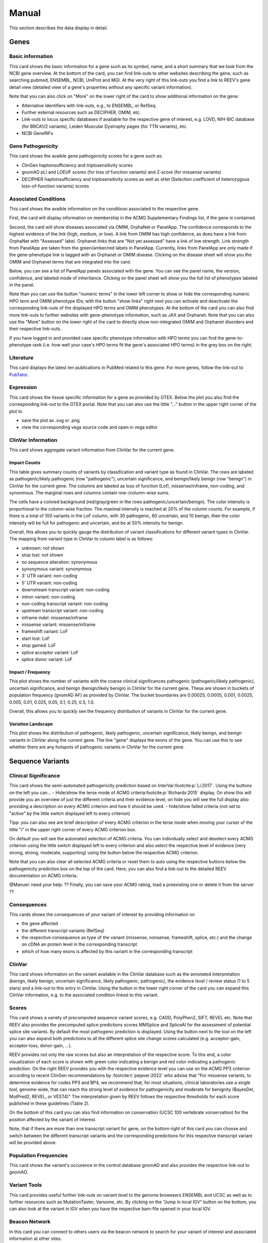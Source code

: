 .. _doc_manual:

======
Manual
======

This section describes the data display in detail.

.. _doc_manual_gene:

-----
Genes
-----

.. _doc_manual_gene_basic_info:

Basic information
=================

This card shows the basic information for a gene such as its symbol, name, and a short summary that we took from the NCBI gene overview.
At the bottom of the card, you can find link-outs to other websites describing the gene, such as searching pubmed, ENSEMBL, NCBI, UniProt and MGI.
At the very right of this link-outs you find a link to REEV's gene detail view (detailed view of a gene's properties without any specific variant information).

Note that you can also click on "More" on the lower right of the card to show additional information on the gene:

- Alternative identifiers with link-outs, e.g., to ENSEMBL, or RefSeq.
- Further external resources such as DECIPHER, OMIM, etc.
- Link-outs to locus specific databases if available for the respective gene of interest, e.g. LOVD, NIH-BIC database (for BRCA1/2 variants), Leiden Muscular Dystrophy pages (for TTN variants), etc.
- NCBI GeneRIFs


.. _doc_manual_gene_pathogenicity:

Gene Pathogenicity
==================

This card shows the avaible gene pathogenicity scores for a gene such as:

- ClinGen haploinsufficiency and triplosensitivity scores
- gnomAD pLI and LOEUF scores (for loss of function variants) and Z-score (for missense variants)
- DECIPHER haploinsufficiency and triplosensitivity scores as well as sHet (Selection coefficient of heterozygous loss-of-function variants) scores

.. _doc_manual_gene_conditions:

Associated Conditions
=====================

This card shows the avaible information on the conditiosn associated to the respective gene.

First, the card will display information on membership in the ACMG Supplementary Findings list, if the gene is contained.

Second, the card will show diseases associated via OMIM, OrphaNet or PanelApp.
The confidence corresponds to the highest evidence of the link (high, medium, or low).
A link from OMIM has high confidence, as does have a link from OrphaNet with "Assessed" label.
Orphanet links that are "Not yet assessed" have a link of low strength.
Link strength from PanelApp are taken from the green/amber/red labels in PanelApp.
Currently, links from PanelApp are only made if the gene-phenotype link is tagged with an Orphanet or OMIM disease.
Clicking on the disease sheet will show you the OMIM and Orphanet terms that are integrated into the card.

Below, you can see a list of PanelApp panels associated with the gene.
You can see the panel name, the version, confidence, and labeled mode of inheritance.
Clicking on the panel sheet will show you the full list of phenotypes labeled in the panel.

Note than you can use the button "numeric terms" in the lower left corner to show or hide the corresponding numeric HPO term and OMIM phenotype IDs; with the button "show links" right next you can activate and deactivate the corresponding link-outs of the displayed HPO terms and OMIM phenotypes.
At the bottom of the card you can also find more link-outs to further websites with gene-phenotype information, such as JAX and Orphanet.
Note that you can also use the "More" button on the lower right of the card to directly show non-integrated OMIM and Orphanet disorders and their respective link-outs.

If you have logged in and provided case specific phenotype information with HPO terms you can find the gene-to-phenotype rank (i.e. how well your case's HPO terms fit the gene's associated HPO terms) in the grey box on the right.

.. _doc_manual_literature:

Literature
==========

This card displays the latest ten publications in PubMed related to this gene.
For more genes, follow the link-out to `PubTator <https://www.ncbi.nlm.nih.gov/research/pubtator3>`__.

.. _doc_manual_gene_expression:

Expression
==========

This card shows the tissue specific information for a gene as provided by GTEX. Below the plot you also find the corresponding link-out to the GTEX portal.
Note that you can also use the little "..." button in the upper right corner of the plot to

- save the plot as .svg or .png
- view the corresponding vega source code and open in vega editor

.. _doc_manual_gene_clinvar_information:

ClinVar Information
===================

This card shows aggregate variant information from ClinVar for the current gene.

.. _doc_manual_gene_impact_counts:

Impact Counts
-------------

This table gives summary counts of variants by classification and variant type as found in ClinVar.
The rows are labeled as pathogenic/likely pathogenic (row "pathogenic"), uncertain significance, and benign/likely benign (row "benign") in ClinVar for the current gene.
The columns are labeled as loss of function (Lof), missense/inframe, non-coding, and synonmous.
The marginal rows and columns contain row-/column-wise sums.

The cells have a colored background (red/gray/green in the rows pathogenic/uncertain/benign).
The color intensity is proportional to the column-wise fraction.
The maximal intensity is reached at 20% of the column counts.
For example, if there is a total of 100 variants in the LoF column, with 30 pathogenic, 60 uncertain, and 10 benign, then the color intensity will be full for pathogenic and uncertain, and be at 50% intensity for benign.

Overall, this allows you to quickly gauge the distribution of variant classifications for different variant types in ClinVar.
The mapping from variant type in ClinVar to column label is as follows:

- unknown: not shown
- stop lost: not shown
- no sequence alteration: synonymous
- synonymous variant: synonymous
- 3' UTR variant: non-coding
- 5' UTR variant: non-coding
- downstream transcript variant: non-coding
- intron variant: non-coding
- non-coding transcript variant: non-coding
- upstream transcript variant: non-coding
- inframe indel: missense/inframe
- missense variant: missense/inframe
- frameshift variant: LoF
- start lost: LoF
- stop gained: LoF
- splice acceptor variant: LoF
- splice donor variant: LoF

.. _doc_manual_gene_impact_frequency:

Impact / Frequency
------------------

This plot shows the number of variants with the coarse clinical significances pathogenic (pathogenic/likely pathogenic), uncertain significance, and benign (benign/likely benign) in ClinVar for the current gene.
These are shown in buckets of population frequency (gnomAD AF) as provided by ClinVar.
The bucket boundaries are 0.00025, 0.0005, 0.001, 0.0025, 0.005, 0.01, 0.025, 0.05, 0.1, 0.25, 0.5, 1.0.

Overall, this allows you to quickly see the frequency distribution of variants in ClinVar for the current gene.

.. _doc_manual_gene_variation_landscape:

Variation Landscape
-------------------

This plot shows the distribution of pathogenic, likely pathogenic, uncertain significance, likely benign, and benign variants in ClinVar along the current gene.
The line "gene" displays the exons of the gene.
You can use this to see whether there are any hotspots of pathogenic variants in ClinVar for the current gene.

.. _doc_manual_seqvar:

-----------------
Sequence Variants
-----------------

.. _doc_manual_seqvar_clinical_significance:

Clinical Significance
=====================

This card shows the semi-automated pathogenicity prediction based on InterVar\ :footcite:p:`Li:2017`.
Using the buttons on the left you can...
- Hide/show the terse mode of ACMG criteria\ :footcite:p:`Richards:2015` display.
On show this will provide you an overview of just the different criteria and their evidence level, on hide you will see the full display also providing a description on every ACMG criterion and how it should be used.
- hide/show failed criteria (not set to "active" by the little switch displayed left to every criterion)

Tipp: you can also see are brief description of every ACMG criterion in the terse mode when moving your curser of the little "i" in the upper right corner of every ACMG criterion box.

On default you will see the automated selection of ACMG criteria. You can individually select and deselect every ACMG criterion using the little switch displayed left to every criterion and also select the respective level of evidence (very strong, strong, moderate, supporting) using the button below the respective ACMG criterion.

Note that you can also clear all selected ACMG criteria or reset them to auto using the respective buttons below the pathogenicity prediction box on the top of the card. Here, you can also find a link-out to the detailed REEV documentation on ACMG criteria.

@Manuel: need your help: ?? Finally, you can save your ACMG rating, load a preexisting one or delete it from the server ??


.. _doc_manual_seqvar_consequences:

Consequences
============

This cards shows the consequences of your variant of interest by providing information on

- the gene affected
- the different transcript variants (RefSeq)
- the respective consequence as type of the variant (missense, nonsense, frameshift, splice, etc.) and the change on cDNA an protein level in the corresponding transcript
- which of how many exons is affected by this variant in the corresponding transcript


.. _doc_manual_seqvar_clinvar:

ClinVar
=======

This card shows information on the variant available in the ClinVar database such as the annotated interpretation (benign, likely benign, uncertain significance, likely pathogenic, pathogenic), the evidence level / review status (1 to 5 stars) and a link-out to this entry in ClinVar.
Using the button in the lower right corner of the card you can expand this ClinVar information, e.g. to the associated condition linked to this variant.


.. _doc_manual_seqvar_scores:

Scores
======

This card shows a variety of precomputed sequence variant scores, e.g. CADD, PolyPhen2, SIFT, REVEL etc.
Note that REEV also provides the precomputed splice predictions scores MMSplice and SpliceAI for the assessment of potential splice site variants.
By default the most pathogenic prediction is displayed. Using the button next to the tool on the left you can also expand both predictions to all the different splice site change scores calculated (e.g. acceptor-gain, acceptor-loss, donor-gain, ...).

REEV provides not only the raw scores but also an interpretation of the respective score.
To this end, a color visualization of each score is shown with green color indicating a benign and red color indicating a pathogenic prediction.
On the right REEV provides you with the respective evidence level you can use on the ACMG PP3 criterion according to recent ClinGen recommendations by :footcite:t:`pejaver:2022` who advise that "For missense variants, to determine evidence for codes PP3 and BP4, we recommend that, for most situations, clinical laboratories use a single tool, genome-wide, that can reach the strong level of evidence for pathogenicity and moderate for benignity (BayesDel, MutPred2, REVEL, or VEST4)"
The interpretation given by REEV follows the respective thresholds for each score published in these guidelines (Table 2).

On the bottom of this card you can also find information on conservation (UCSC 100 vertebrate vonservation) for the position affected by the variant of interest.

Note, that if there are more than one transcript variant for gene, on the bottom right of this card you can choose and switch between the different transcript variants and the corresponding predictions for this respective transcript variant will be provided above.


.. _doc_manual_seqvar_population_frequencies:

Population Frequencies
======================

This card shows the variant's occurence in the control database gnomAD and also provides the respective link-out to gnomAD.

.. _doc_manual_seqvar_variant_tools:


Variant Tools
=============

This card provides useful further link-outs on variant level to the genome browesers ENSEMBL and UCSC as well as to further resources such as MutationTaster, Varsome, etc.
By clicking on the “Jump in local IGV” button on the bottom, you can also look at the variant in IGV when you have the respective bam-file opened in your local IGV.


.. _doc_manual_seqvar_beacon_network:

Beacon Network
==============

In this card you can connect to others users via the beacon network to search for your variant of interest and associated information at other sites.


.. _doc_manual_seqvar_variant_validator:

Variant Validator
=================

In this last card you can submit the variant to VariantValidator to obtain gold standard HGVS description to make short to report the variant correctly in your lab report or paper.


.. _doc_manual_strucvar:

-------------------
Structural Variants
-------------------

Gene List
=========

In this first card you find an overiew in the form of a gene list of all genes overlapping and contained in the region affected by you structural variant of interest.
In this overview you find the Gene symbol, RefSeq MANE transcript ID as well as important scores on haploinsufficiency and triplosensitivity of the respective gene (see also :ref:`doc_manual_gene`)
For the currently selected gene, the information described in the section :ref:`doc_manual_gene` is displayed.

Note, that if you investigate a larger SV affecting multiple genes, REEV can help you prioritize that larger set of genes by sorting by different criteria using the "sort by" selection box on the upper right corner of the card to sort the gene list by different (e.g. haploinsufficiency or triplosensitivity) scores.


.. _doc_manual_strucvar_clinvar:

ClinVar
=======

This card shows information on overlapping variants listed in the ClinVar database, their annotated interpretation (benign, likely benign, uncertain significance, likely pathogenic, pathogenic), the evidence level / review status (1 to 5 stars), the associated condition linked to this variant and the size of the respective overlap of this ClinVar variant with your SV of interest.
Note, that you can expand every row to show more information on the respective ClinVar variant and that you can sort the list of ClinVar variants by size of their overlap to your SV.


.. _doc_manual_strucvar_variant_tools:

Variant Tools
=============

This card provides useful further link-outs on variant level to the genome browesers ENSEMBL and UCSC as well as to further resources such as MutationTaster, Varsome, etc.
By clicking on the “Jump in local IGV” button on the bottom, you can also look at the variant in IGV when you have the respective bam-file opened in your local IGV.


.. _doc_manual_strucvar_clinical_significance:

Clinical Significance
=====================

This card shows the semi-automated pathogenicity prediction based on AutoCNV\ :footcite:p:`Fan:2021`.
Using the buttons to the left of each criterion you can select or deselect every ACMG CNV criterion\ :footcite:p:`Riggs:2020`.
The semi-automated prediction is providing an automated scoring for criteria 1-3 while you always have to select criteria 4 and 5 manually based on your clinical information on the case.
On default you will see the automated selection of ACMG criteria.
You can individually select and deselect every ACMG CNV criterion using the little switch displayed left to every criterion and also select the individual points you score on this criterion.

To help you with your manual ACMG assessment, you find a description next to every ACMG CNV criterion and a summary of the points suggested to use for this criterion as well as the maximum score allowed for this criterion.

Note, that you can also reset all selected ACMG criteria  to auto using the respective button below the pathogenicity prediction box on the top of the card.
Here, you can also find a link-out to the detailed REEV documentation on ACMG criteria.


.. _doc_manual_strucvar_genome_browser:

Genome Browser
==============

This card provides an internal genome browser with useful tracks for interpreting the variant.
You see the genomic location of the variant along with useful tracks from UCSC (e.g. Repeat Masker), RefSeq Genes as well as gnomAD and DGV SVs, ExAC CNVs.

.. footbibliography::
